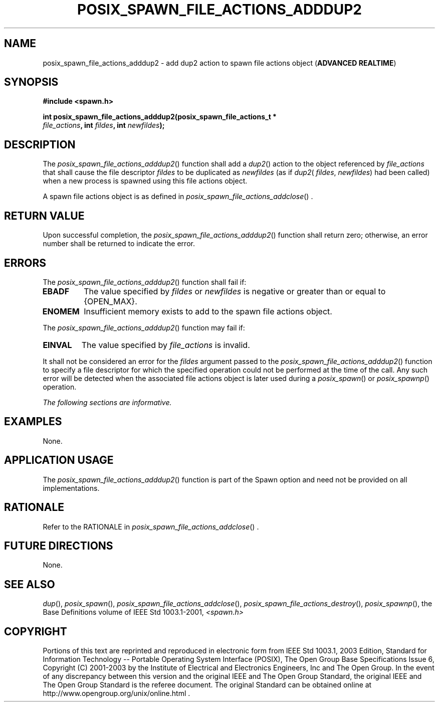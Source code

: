 .\" Copyright (c) 2001-2003 The Open Group, All Rights Reserved 
.TH "POSIX_SPAWN_FILE_ACTIONS_ADDDUP2" 3 2003 "IEEE/The Open Group" "POSIX Programmer's Manual"
.\" posix_spawn_file_actions_adddup2 
.SH NAME
posix_spawn_file_actions_adddup2 \- add dup2 action to spawn file actions
object (\fBADVANCED REALTIME\fP)
.SH SYNOPSIS
.LP
\fB#include <spawn.h>
.br
.sp
int posix_spawn_file_actions_adddup2(posix_spawn_file_actions_t *
.br
\ \ \ \ \ \ \fP \fIfile_actions\fP\fB, int\fP \fIfildes\fP\fB, int\fP
\fInewfildes\fP\fB);
\fP
\fB
.br
\fP
.SH DESCRIPTION
.LP
The \fIposix_spawn_file_actions_adddup2\fP() function shall add a
\fIdup2\fP() action to
the object referenced by \fIfile_actions\fP that shall cause the file
descriptor \fIfildes\fP to be duplicated as
\fInewfildes\fP (as if \fIdup2\fP( \fIfildes\fP, \fInewfildes\fP)
had been called) when a new process is spawned using this
file actions object.
.LP
A spawn file actions object is as defined in \fIposix_spawn_file_actions_addclose\fP()
\&.
.SH RETURN VALUE
.LP
Upon successful completion, the \fIposix_spawn_file_actions_adddup2\fP()
function shall return zero; otherwise, an error number
shall be returned to indicate the error.
.SH ERRORS
.LP
The \fIposix_spawn_file_actions_adddup2\fP() function shall fail if:
.TP 7
.B EBADF
The value specified by \fIfildes\fP or \fInewfildes\fP is negative
or greater than or equal to {OPEN_MAX}.
.TP 7
.B ENOMEM
Insufficient memory exists to add to the spawn file actions object.
.sp
.LP
The \fIposix_spawn_file_actions_adddup2\fP() function may fail if:
.TP 7
.B EINVAL
The value specified by \fIfile_actions\fP is invalid.
.sp
.LP
It shall not be considered an error for the \fIfildes\fP argument
passed to the \fIposix_spawn_file_actions_adddup2\fP()
function to specify a file descriptor for which the specified operation
could not be performed at the time of the call. Any such
error will be detected when the associated file actions object is
later used during a \fIposix_spawn\fP() or \fIposix_spawnp\fP()
operation.
.LP
\fIThe following sections are informative.\fP
.SH EXAMPLES
.LP
None.
.SH APPLICATION USAGE
.LP
The \fIposix_spawn_file_actions_adddup2\fP() function is part of the
Spawn option and need not be provided on all
implementations.
.SH RATIONALE
.LP
Refer to the RATIONALE in \fIposix_spawn_file_actions_addclose\fP()
\&.
.SH FUTURE DIRECTIONS
.LP
None.
.SH SEE ALSO
.LP
\fIdup\fP(), \fIposix_spawn\fP(), \fIposix_spawn_file_actions_addclose\fP(),
\fIposix_spawn_file_actions_destroy\fP(), \fIposix_spawnp\fP(),
the Base Definitions volume of IEEE\ Std\ 1003.1-2001, \fI<spawn.h>\fP
.SH COPYRIGHT
Portions of this text are reprinted and reproduced in electronic form
from IEEE Std 1003.1, 2003 Edition, Standard for Information Technology
-- Portable Operating System Interface (POSIX), The Open Group Base
Specifications Issue 6, Copyright (C) 2001-2003 by the Institute of
Electrical and Electronics Engineers, Inc and The Open Group. In the
event of any discrepancy between this version and the original IEEE and
The Open Group Standard, the original IEEE and The Open Group Standard
is the referee document. The original Standard can be obtained online at
http://www.opengroup.org/unix/online.html .
